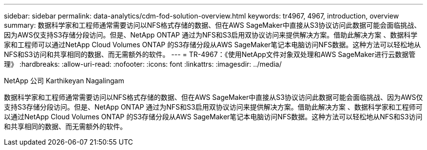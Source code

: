 ---
sidebar: sidebar 
permalink: data-analytics/cdm-fod-solution-overview.html 
keywords: tr4967, 4967, introduction, overview 
summary: 数据科学家和工程师通常需要访问以NFS格式存储的数据、但在AWS SageMaker中直接从S3协议访问此数据可能会面临挑战、因为AWS仅支持S3存储分段访问。但是、NetApp ONTAP 通过为NFS和S3启用双协议访问来提供解决方案。借助此解决方案 、数据科学家和工程师可以通过NetApp Cloud Volumes ONTAP 的S3存储分段从AWS SageMaker笔记本电脑访问NFS数据。这种方法可以轻松地从NFS和S3访问和共享相同的数据、而无需额外的软件。 
---
= TR-4967：《使用NetApp文件对象双处理和AWS SageMaker进行云数据管理》
:hardbreaks:
:allow-uri-read: 
:nofooter: 
:icons: font
:linkattrs: 
:imagesdir: ../media/


NetApp 公司 Karthikeyan Nagalingam

[role="lead"]
数据科学家和工程师通常需要访问以NFS格式存储的数据、但在AWS SageMaker中直接从S3协议访问此数据可能会面临挑战、因为AWS仅支持S3存储分段访问。但是、NetApp ONTAP 通过为NFS和S3启用双协议访问来提供解决方案。借助此解决方案 、数据科学家和工程师可以通过NetApp Cloud Volumes ONTAP 的S3存储分段从AWS SageMaker笔记本电脑访问NFS数据。这种方法可以轻松地从NFS和S3访问和共享相同的数据、而无需额外的软件。
